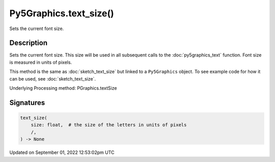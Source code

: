 Py5Graphics.text_size()
=======================

Sets the current font size.

Description
-----------

Sets the current font size. This size will be used in all subsequent calls to the :doc:`py5graphics_text` function. Font size is measured in units of pixels.

This method is the same as :doc:`sketch_text_size` but linked to a ``Py5Graphics`` object. To see example code for how it can be used, see :doc:`sketch_text_size`.

Underlying Processing method: PGraphics.textSize

Signatures
----------

.. code:: python

    text_size(
        size: float,  # the size of the letters in units of pixels
        /,
    ) -> None
Updated on September 01, 2022 12:53:02pm UTC

